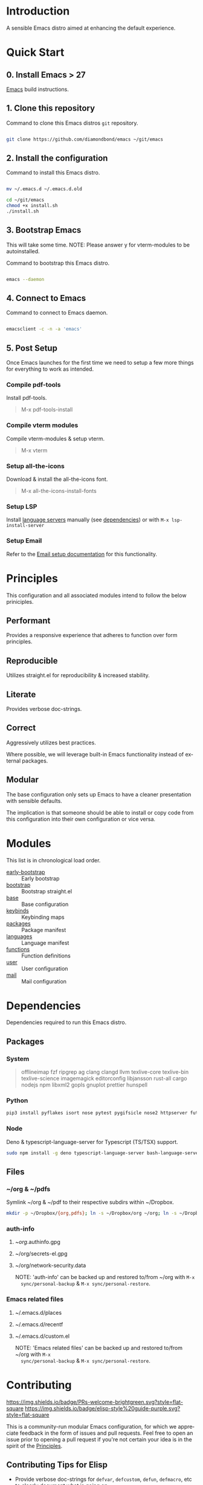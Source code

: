 #+STARTUP: overview
#+AUTHOR: Diamond Bond
#+LANGUAGE: en
#+html: <a href="https://www.gnu.org/software/emacs/"><img alt="GNU Emacs" src="https://github.com/minad/corfu/blob/screenshots/emacs.svg?raw=true"></a>
#+html: <img src="https://raw.githubusercontent.com/DiamondBond/emacs/master/img/gnusstorm-2.gif">
#+OPTIONS: toc:nil num:nil

* Introduction
A sensible Emacs distro aimed at enhancing the default experience.

* Quick Start
** 0. Install Emacs > 27

[[https://github.com/DiamondBond/emacs/blob/master/docs/emacsfromsource.org][Emacs]] build instructions.

** 1. Clone this repository

#+caption: Command to clone this Emacs distros =git= repository.
#+name: li#git_clone
#+begin_src sh

  git clone https://github.com/diamondbond/emacs ~/git/emacs

#+end_src

** 2. Install the configuration

#+caption: Command to install this Emacs distro.
#+name: li#install
#+begin_src sh

  mv ~/.emacs.d ~/.emacs.d.old

  cd ~/git/emacs
  chmod +x install.sh
  ./install.sh

#+end_src

** 3. Bootstrap Emacs

  This will take some time.
  NOTE: Please answer y for vterm-modules to be autoinstalled.

#+caption: Command to bootstrap this Emacs distro.
#+name: li#bootstrap
#+begin_src sh

  emacs --daemon

#+end_src

** 4. Connect to Emacs

#+caption: Command to connect to Emacs daemon.
#+name: li#connectemacs
#+begin_src sh

  emacsclient -c -n -a 'emacs'

#+end_src

** 5. Post Setup

Once Emacs launches for the first time we need to setup a few more things for everything to work as intended.

*** Compile pdf-tools

Install pdf-tools.

#+begin_quote
  M-x pdf-tools-install
#+end_quote

*** Compile vterm modules

Compile vterm-modules & setup vterm.

#+begin_quote
  M-x vterm
#+end_quote

*** Setup all-the-icons

Download & install the all-the-icons font.

#+begin_quote
  M-x all-the-icons-install-fonts
#+end_quote

*** Setup LSP

Install [[https://github.com/emacs-lsp/lsp-mode#supported-languages][language servers]] manually (see [[https://github.com/DiamondBond/emacs#dependencies][dependencies]]) or with =M-x lsp-install-server=

*** Setup Email

Refer to the [[https://github.com/DiamondBond/emacs/blob/master/docs/setupemail.org][Email setup documentation]] for this functionality.

* Principles

This configuration and all associated modules intend to follow the below priniciples.

** Performant

Provides a responsive experience that adheres to function over form principles.

** Reproducible

Utilizes straight.el for reproducibility & increased stability.

** Literate

Provides verbose doc-strings.

** Correct

Aggressively utilizes best practices.

Where possible, we will leverage built-in Emacs functionality instead of external packages.

** Modular

The base configuration only sets up Emacs to have a cleaner presentation with sensible defaults.

The implication is that someone should be able to install or copy code from this configuration into their own configuration or vice versa.

* Modules

This list is in chronological load order.

- [[file:early-init.el][early-bootstrap]] :: Early bootstrap
- [[file:init.el][bootstrap]] :: Bootstrap straight.el
- [[https://github.com/DiamondBond/emacs/blob/master/config.org#base][base]] :: Base configuration
- [[https://github.com/DiamondBond/emacs/blob/master/config.org#keybinds][keybinds]] :: Keybinding maps
- [[https://github.com/DiamondBond/emacs/blob/master/config.org#use-package][packages]] :: Package manifest
- [[https://github.com/DiamondBond/emacs/blob/master/config.org#languages][languages]] :: Language manifest
- [[https://github.com/DiamondBond/emacs/blob/master/config.org#functions][functions]] :: Function definitions
- [[https://github.com/DiamondBond/emacs/blob/master/userconfig.org][user]] :: User configuration
- [[https://github.com/DiamondBond/emacs/blob/master/modules/mail.org][mail]] :: Mail configuration

* Dependencies

Dependencies required to run this Emacs distro.

** Packages

*** System

#+begin_quote
offlineimap
fzf ripgrep ag
clang clangd llvm
texlive-core texlive-bin texlive-science
imagemagick
editorconfig
libjansson
rust-all cargo
nodejs npm
libxml2
gopls
gnuplot
prettier
hunspell
#+end_quote

*** Python

#+begin_src bash
  pip3 install pyflakes isort nose pytest pygifsicle nose2 httpserver future pandas numpy matplotlib python-rofi
#+end_src

*** Node

Deno & typescript-language-server for Typescript (TS/TSX) support.

#+begin_src bash
  sudo npm install -g deno typescript-language-server bash-language-server
#+end_src

** Files

*** ~/org & ~/pdfs

Symlink ~/org & ~/pdf to their respective subdirs within ~/Dropbox.

#+begin_src sh
  mkdir -p ~/Dropbox/{org,pdfs}; ln -s ~/Dropbox/org ~/org; ln -s ~/Dropbox/pdfs ~/pdfs
#+end_src

*** auth-info

1. ~/org/.authinfo.gpg
2. ~/org/secrets-el.gpg
3. ~/org/network-security.data

   NOTE: 'auth-info' can be backed up and restored to/from ~/org with =M-x
   sync/personal-backup= & =M-x sync/personal-restore=.

*** Emacs related files

1. ~/.emacs.d/places
2. ~/.emacs.d/recentf
3. ~/.emacs.d/custom.el

   NOTE: 'Emacs related files' can be backed up and restored to/from ~/org with =M-x
   sync/personal-backup= & =M-x sync/personal-restore=.

* Contributing
[[http://makeapullrequest.com][https://img.shields.io/badge/PRs-welcome-brightgreen.svg?style=flat-square]]
[[https://github.com/bbatsov/emacs-lisp-style-guide][https://img.shields.io/badge/elisp-style%20guide-purple.svg?style=flat-square]]

This is a community-run modular Emacs configuration, for which we appreciate
feedback in the form of issues and pull requests. Feel free to open an issue
prior to opening a pull request if you're not certain your idea is in the spirit
of the [[https://github.com/diamondbond/emacs/blob/master/README.org#principles][Principles]].

** Contributing Tips for Elisp

   + Provide verbose doc-strings for =defvar=, =defcustom=, =defun=, =defmacro=,
     etc to clearly document what is going on.
   + Make sure to follow doc-string guidelines (see [[https://www.gnu.org/software/emacs/manual/html_node/elisp/Documentation-Tips.html][Documentation Tips]] or [[info:elisp#Documentation
     Tips][elisp#Documentation Tips]])
   + Add comments for blocks of code, especially to describe /why/ the code is
     present, or the intention. These comments serve as documentation when
     reading the code where a doc-string is not an option.
   + Add or update documentation in the /docs/ folder. Especially for new
     modules, please provide the info file with your PR. (see [[file:docs/CONTRIBUTING.org][Contributing Documentation]])
   + If your PR addresses an issue, whether it closes or fixes the issue, or is
     just related to it, please add the issue number in your commit message or
     the description of your PR so they can be linked together.

** Contributing Tips for Issues

   We welcome your questions and ideas, please open an issue if you have one!

   + If you feel there is a defect with what we provide, please provide the
     steps necessary to reproduce the issue. A minimal configuration, a link to
     your configuration, or a gist/pastebin link or similar is appreciated to
     help us work toward a solution together.
   + If you feel there is a missing feature, please describe your feature in as
     much detail as possible so we understand your request.
   + If you have a question, be as specific as possible so we can understand how
     to help you as best we can.
   + PRs to address any of the issues you might raise are appreciated and
     encouraged! If you don't provide one, please be patient with us, it may
     take longer to fix an issue or provide a missing feature. That being said,
     please feel free to check on the status of issues from time to time if it
     has been a while since the last activity.

* License

This code is licensed under the MIT License. Why? So you can copy the code from
this configuration!
